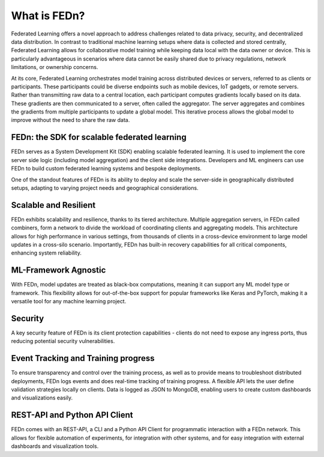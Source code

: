What is FEDn? 
==================================

Federated Learning offers a novel approach to address challenges related to data privacy, security, 
and decentralized data distribution. In contrast to traditional machine learning setups where data is collected and stored centrally, 
Federated Learning allows for collaborative model training while keeping data local with the data owner or device. This is particularly advantageous in 
scenarios where data cannot be easily shared due to privacy regulations, network limitations, or ownership concerns.

At its core, Federated Learning orchestrates model training across distributed devices or servers, referred to as clients or participants. 
These participants could be diverse endpoints such as mobile devices, IoT gadgets, or remote servers. Rather than transmitting raw data to a central location, 
each participant computes gradients locally based on its data. These gradients are then communicated to a server, often called the aggregator. 
The server aggregates and combines the gradients from multiple participants to update a global model. 
This iterative process allows the global model to improve without the need to share the raw data.

FEDn: the SDK for scalable federated learning
.............................................

FEDn serves as a System Development Kit (SDK) enabling scalable federated learning. 
It is used to implement the core server side logic (including model aggregation) and the client side integrations. 
Developers and ML engineers can use FEDn to build custom federated learning systems and bespoke deployments.


One of the standout features of FEDn is its ability to deploy and scale the server-side in geographically distributed setups,
adapting to varying project needs and geographical considerations.


Scalable and Resilient
......................

FEDn exhibits scalability and resilience, thanks to its tiered architecture. Multiple aggregation servers, in FEDn called combiners, 
form a network to divide the workload of coordinating clients and aggregating models. 
This architecture allows for high performance in various settings, from thousands of clients in a cross-device environment to 
large model updates in a cross-silo scenario. Importantly, FEDn has built-in recovery capabilities for all critical components, enhancing system reliability.

ML-Framework Agnostic
.....................

With FEDn, model updates are treated as black-box computations, meaning it can support any ML model type or framework. 
This flexibility allows for out-of-the-box support for popular frameworks like Keras and PyTorch, making it a versatile tool for any machine learning project.

Security
.........

A key security feature of FEDn is its client protection capabilities - clients do not need to expose any ingress ports, 
thus reducing potential security vulnerabilities.

Event Tracking and Training progress
....................................

To ensure transparency and control over the training process, as well as to provide means to troubleshoot distributed deployments, 
FEDn logs events and does real-time tracking of training progress. A flexible API lets the user define validation strategies locally on clients. 
Data is logged as JSON to MongoDB, enabling users to create custom dashboards and visualizations easily.

REST-API and Python API Client
...............

FEDn comes with an REST-API, a CLI and a Python API Client for programmatic interaction with a FEDn network. This allows for flexible automation of experiments, for integration with 
other systems, and for easy integration with external dashboards and visualization tools.